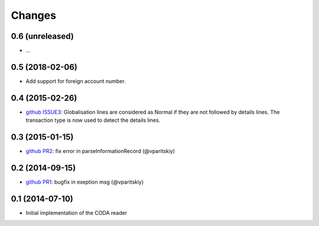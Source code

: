 Changes
~~~~~~~

0.6 (unreleased)
----------------

- ...


0.5 (2018-02-06)
----------------

- Add support for foreign account number.


0.4 (2015-02-26)
----------------

- `github ISSUE3 <https://github.com/acsone/pycoda/issues/3>`_:
  Globalisation lines are considered as Normal if they are not
  followed by details lines. The transaction type is now used
  to detect the details lines.


0.3 (2015-01-15)
----------------

- `github PR2 <https://github.com/acsone/pycoda/pull/2>`_:
  fix error in parseInformationRecord (@vparitskiy)


0.2 (2014-09-15)
----------------

- `github PR1 <https://github.com/acsone/pycoda/pull/1>`_:
  bugfix in exeption msg (@vparitskiy)

0.1 (2014-07-10)
----------------

- Initial implementation of the CODA reader

